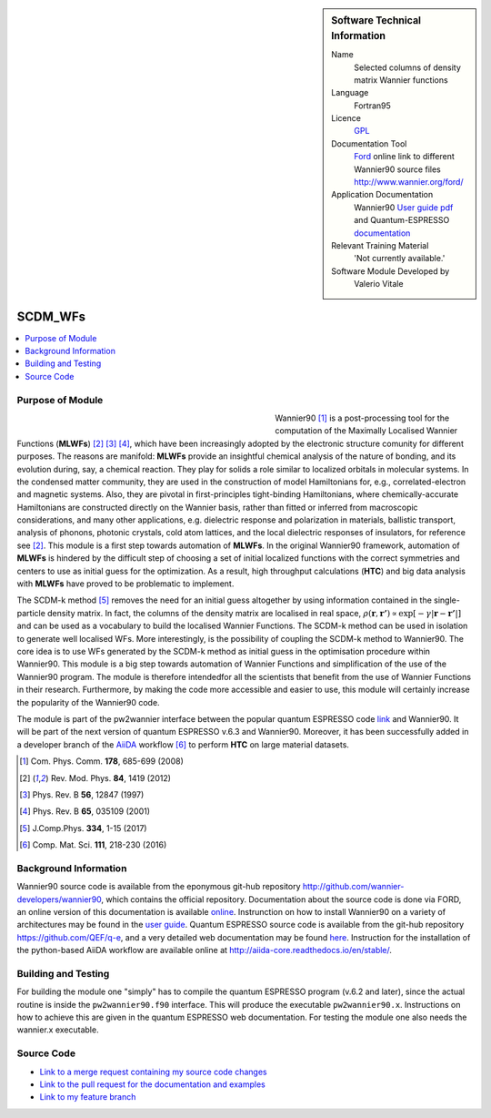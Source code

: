 ..  sidebar:: Software Technical Information

  Name
    Selected columns of density matrix Wannier functions

  Language
    Fortran95

  Licence
    `GPL <https://opensource.org/licenses/gpl-license>`_ 

  Documentation Tool
    `Ford <http://fortranwiki.org/fortran/show/FORD>`_ online link to different Wannier90 source files `<http://www.wannier.org/ford/>`_

  Application Documentation
    Wannier90 `User guide pdf <http://www.wannier.org/doc/user_guide.pdf>`_ and Quantum-ESPRESSO `documentation <http://www.quantum-espresso.org/wp-content/uploads/Doc/user_guide/>`_

  Relevant Training Material
    'Not currently available.'

  Software Module Developed by
    Valerio Vitale


..  In the next line you have the name of how this module will be referenced in the main documentation (which you  can
    reference, in this case, as ":ref:`example`"). You *MUST* change the reference below from "example" to something
    unique otherwise you will cause cross-referencing errors. The reference must come right before the heading for the
    reference to work (so don't insert a comment between).

.. _SCDM_in_Wannier90:

########
SCDM_WFs
########

..  Let's add a local table of contents to help people navigate the page

..  contents:: :local:

..  Add an abstract for a *general* audience here. Write a few lines that explains the "helicopter view" of why you are
    creating this module. For example, you might say that "This module is a stepping stone to incorporating XXXX effects
    into YYYY process, which in turn should allow ZZZZ to be simulated. If successful, this could make it possible to
    produce compound AAAA while avoiding expensive process BBBB and CCCC."


Purpose of Module
_________________

.. Keep the helper text below around in your module by just adding "..  " in front of it, which turns it into a comment

.. Give a brief overview of why the module is/was being created, explaining a little of the scientific background and how

.. figure:: ./images/CNT_50.png 
   :figwidth: 50 % 
   :align: left

Wannier90 [1]_ is a post-processing tool for the computation of the Maximally Localised Wannier Functions (**MLWFs**) [2]_ [3]_ [4]_, which have been increasingly adopted by the electronic structure comunity for different purposes.  The reasons are manifold: **MLWFs** provide an insightful chemical analysis of the nature of bonding,
and its evolution during, say, a chemical reaction. They play for solids a role similar to localized orbitals in molecular systems. In the condensed matter community, they are used  in the construction of model Hamiltonians for, e.g., correlated-electron and magnetic systems.
Also, they are pivotal in first-principles tight-binding Hamiltonians, where chemically-accurate Hamiltonians are constructed directly on the Wannier basis, rather than fitted or inferred from macroscopic considerations, and many other applications, e.g. dielectric response and polarization in materials, ballistic transport, analysis of phonons, photonic crystals, cold atom lattices, and the local dielectric responses of insulators, for reference see [2]_.
This module is a first step towards automation of **MLWFs**. In the original Wannier90 framework, automation of **MLWFs** is hindered by the difficult step of choosing a set of initial localized functions with the correct symmetries and centers to use as initial guess for the optimization. As a result, high throughput calculations (**HTC**) and big data analysis with **MLWFs** have proved to be problematic to implement. 

The SCDM-k method [5]_ removes the need for an initial guess altogether by using information contained in the single-particle density matrix. In fact, the columns of the density matrix are localised in real space, 
:math:`\rho(\mathbf{r},\mathbf{r'}) \propto \exp\left[-\gamma|\mathbf{r} - \mathbf{r'}|\right]` 
and can be used as a vocabulary to build the localised Wannier Functions. The SCDM-k method can be used in isolation to generate well localised WFs. More interestingly, is the possibility of coupling the SCDM-k method to Wannier90. The core idea is to use WFs generated by the SCDM-k method as initial guess in the optimisation procedure within Wannier90.
This module is a big step towards automation of Wannier Functions and simplification of the use of the Wannier90 program. The module is therefore   intendedfor all the scientists that benefit from the use of Wannier Functions in their research. Furthermore, by making the code more accessible and easier to use, this module will certainly increase the popularity of the Wannier90 code.  

The module is part of the pw2wannier interface between the popular quantum ESPRESSO code `link <http://www.quantum-espresso.org>`_ and Wannier90. It will be part of the next version of quantum ESPRESSO v.6.3 and Wannier90. Moreover, it has been successfully added in a developer branch of the `AiiDA <http://www.aiida.net>`_ workflow [6]_ to perform **HTC** on large material datasets.


.. [1] Com. Phys. Comm. **178**, 685-699 (2008)
.. [2] Rev. Mod. Phys. **84**, 1419 (2012)
.. [3] Phys. Rev. B **56**, 12847 (1997)
.. [4] Phys. Rev. B **65**, 035109 (2001)
.. [5] J.Comp.Phys. **334**, 1-15 (2017)
.. [6] Comp. Mat. Sci. **111**, 218-230 (2016)

Background Information
______________________

.. Keep the helper text below around in your module by just adding "..  " in front of it, which turns it into a comment

Wannier90 source code is available from the eponymous git-hub repository `<http://github.com/wannier-developers/wannier90>`_, which contains the official repository. Documentation about the source code is done via FORD, an online version of this documentation is available `online <http://www.wannier.org/ford/>`_. Instrunction on how to install Wannier90 on a variety of architectures may be found in the `user guide <http://www.wannier.org/doc/user_guide.pdf>`_. Quantum ESPRESSO source code is available from the git-hub repository `<https://github.com/QEF/q-e>`_, and a very detailed web documentation may be found `here <http://www.quantum-espresso.org/wp-content/uploads/Doc/user_guide/>`_. Instruction for the installation of the python-based AiiDA workflow are available online at `<http://aiida-core.readthedocs.io/en/stable/>`_. 


Building and Testing
____________________

.. Keep the helper text below around in your module by just adding "..  " in front of it, which turns it into a comment

For building the module one "simply" has to compile the quantum ESPRESSO program (v.6.2 and later), since the actual routine is inside the ``pw2wannier90.f90`` interface. This will produce the executable ``pw2wannier90.x``. Instructions on how to achieve this are given in the quantum ESPRESSO web documentation.
For testing the module one also needs the wannier.x executable.

Source Code
___________

.. Notice the syntax of a URL reference below `Text <URL>`_ the backticks matter!

* `Link to a merge request containing my source code changes
  <https://github.com/wannier-developers/wannier90/pull/167>`_

* `Link to the pull request for the documentation and examples
  <https://github.com/wannier-developers/wannier90/pull/194>`_

* `Link to my feature branch
  <https://github.com/VVitale/wannier90/tree/SCDM_WFs>`_
